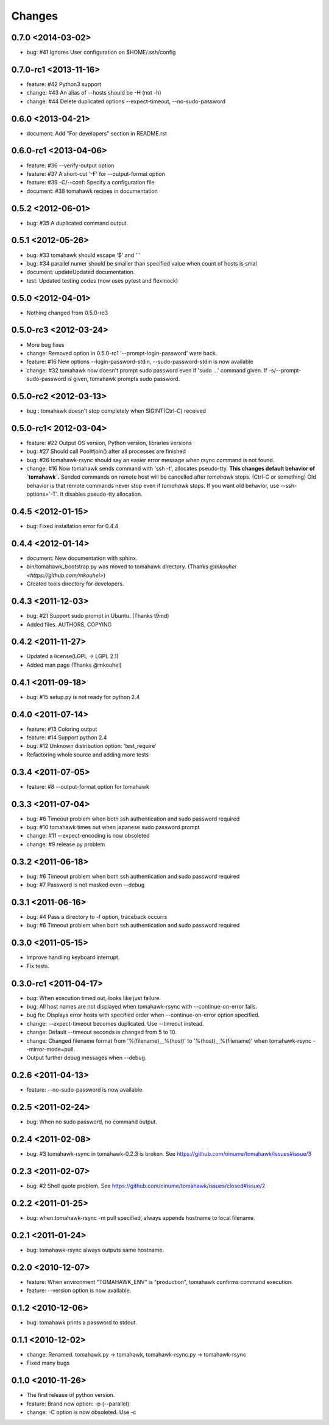 Changes
=======

0.7.0 <2014-03-02>
------------------
* bug: #41 Ignores User configuration on $HOME/.ssh/config

0.7.0-rc1 <2013-11-16>
----------------------
* feature: #42 Python3 support
* change: #43 An alias of --hosts should be -H (not -h)
* change: #44 Delete duplicated options --expect-timeout, --no-sudo-password

0.6.0 <2013-04-21>
------------------
* document: Add "For developers" section in README.rst

0.6.0-rc1 <2013-04-06>
----------------------
* feature: #36 --verify-output option
* feature: #37 A short-cut '-F' for --output-format option
* feature: #39 -C/--conf: Specify a configuration file
* document: #38 tomahawk recipes in documentation

0.5.2 <2012-06-01>
------------------
* bug: #35 A duplicated command output.

0.5.1 <2012-05-26>
------------------
* bug: #33 tomahawk should escape '$' and '`'
* bug: #34 parallel numer should be smaller than specified value when count of hosts is smal
* document: updateUpdated documentation.
* test: Updated testing codes (now uses pytest and flexmock)

0.5.0 <2012-04-01>
------------------
* Nothing changed from 0.5.0-rc3

0.5.0-rc3 <2012-03-24>
----------------------
* More bug fixes
* change: Removed option in 0.5.0-rc1 '--prompt-login-password' were back.
* feature: #16 New options --login-password-stdin, --sudo-password-stdin is now available
* change: #32 tomahawk now doesn't prompt sudo password even if 'sudo ...' command given. If -s/--prompt-sudo-password is given, tomahawk prompts sudo password.

0.5.0-rc2 <2012-03-13>
----------------------
* bug : tomahawk doesn't stop completely when SIGINT(Ctrl-C) received

0.5.0-rc1< 2012-03-04>
----------------------
* feature: #22 Output OS version, Python version, libraries versions
* bug: #27 Should call Pool#join() after all processes are finished
* bug: #26 tomahawk-rsync should say an easier error message when rsync command is not found.
* change: #16 Now tomahawk sends command with 'ssh -t', allocates pseudo-tty.
  **This changes default behavior of `tomahawk`.**
  Sended commands on remote host will be cancelled after `tomahawk` stops. (Ctrl-C or something)
  Old behavior is that remote commands never stop even if `tomahawk` stops.
  If you want old behavior, use --ssh-options='-T'. It disables pseudo-tty allocation.

0.4.5 <2012-01-15>
------------------
* bug: Fixed installation error for 0.4.4

0.4.4 <2012-01-14>
------------------
* document: New documentation with sphinx.
* bin/tomahawk_bootstrap.py was moved to tomahawk directory. (Thanks `@mkouhei <https://github.com/mkouhei>`)
* Created tools directory for developers.

0.4.3 <2011-12-03>
------------------
* bug: #21 Support sudo prompt in Ubuntu. (Thanks t9md)
* Added files. AUTHORS, COPYING

0.4.2 <2011-11-27>
------------------
* Updated a license(LGPL -> LGPL 2.1)
* Added man page (Thanks @mkouhei)

0.4.1 <2011-09-18>
------------------
* bug: #15 setup.py is not ready for python 2.4

0.4.0 <2011-07-14>
------------------
* feature: #13 Coloring output
* feature: #14 Support python 2.4
* bug: #12 Unknown distribution option: 'test_require'
* Refactoring whole source and adding more tests

0.3.4 <2011-07-05>
------------------
* feature: #8 --output-format option for tomahawk

0.3.3 <2011-07-04>
------------------
* bug: #6 Timeout problem when both ssh authentication and sudo password required
* bug: #10 tomahawk times out when japanese sudo password prompt
* change: #11 --expect-encoding is now obsoleted
* change: #9 release.py problem

0.3.2 <2011-06-18>
------------------
* bug: #6 Timeout problem when both ssh authentication and sudo password required
* bug: #7 Password is not masked even --debug

0.3.1 <2011-06-16>
------------------
* bug: #4 Pass a directory to -f option, traceback occurrs
* bug: #6 Timeout problem when both ssh authentication and sudo password required

0.3.0 <2011-05-15>
------------------
* Improve handling keyboard interrupt.
* Fix tests.

0.3.0-rc1 <2011-04-17>
----------------------
* bug: When execution timed out, looks like just failure.
* bug: All host names are not displayed when tomahawk-rsync with --continue-on-error fails.
* bug fix: Displays error hosts with specified order when --continue-on-error option specified.
* change: --expect-timeout becomes duplicated. Use --timeout instead.
* change: Default --timeout seconds is changed from 5 to 10.
* change: Changed filename format from '%(filename)__%(host)' to '%(host)__%(filename)' when tomahawk-rsync --mirror-mode=pull.
* Output further debug messages when --debug.

0.2.6 <2011-04-13>
------------------
* feature: --no-sudo-password is now available.

0.2.5 <2011-02-24>
------------------
* bug: When no sudo password, no command output.

0.2.4 <2011-02-08>
------------------
* bug: #3 tomahawk-rsync in tomahawk-0.2.3 is broken. See https://github.com/oinume/tomahawk/issues#issue/3

0.2.3 <2011-02-07>
------------------
* bug: #2 Shell quote problem. See https://github.com/oinume/tomahawk/issues/closed#issue/2

0.2.2 <2011-01-25>
------------------
* bug: when tomahawk-rsync -m pull specified, always appends hostname to local filename.

0.2.1 <2011-01-24>
------------------
* bug: tomahawk-rsync always outputs same hostname.

0.2.0 <2010-12-07>
-------------------------------
* feature: When environment "TOMAHAWK_ENV" is "production", tomahawk confirms command execution.
* feature: --version option is now available.

0.1.2 <2010-12-06>
------------------
* bug: tomahawk prints a password to stdout.

0.1.1 <2010-12-02>
------------------
* change: Renamed. tomahawk.py -> tomahawk, tomahawk-rsync.py -> tomahawk-rsync
* Fixed many bugs

0.1.0 <2010-11-26>
--------------------------------
* The first release of python version.
* feature: Brand new option: -p (--parallel)
* change: -C option is now obsoleted. Use -c
